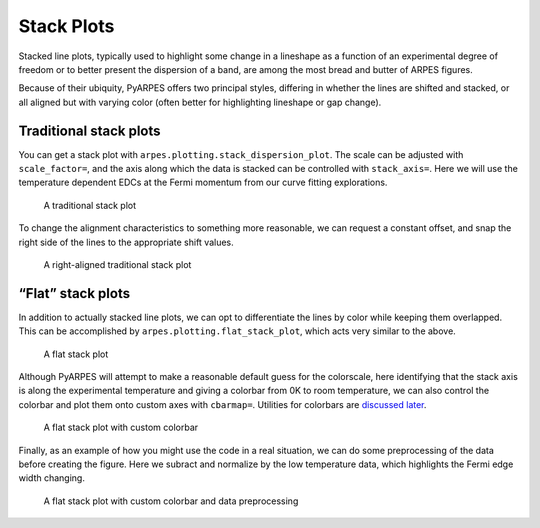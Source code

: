 Stack Plots
===========

Stacked line plots, typically used to highlight some change in a
lineshape as a function of an experimental degree of freedom or to
better present the dispersion of a band, are among the most bread and
butter of ARPES figures.

Because of their ubiquity, PyARPES offers two principal styles,
differing in whether the lines are shifted and stacked, or all aligned
but with varying color (often better for highlighting lineshape or gap
change).

Traditional stack plots
-----------------------

You can get a stack plot with ``arpes.plotting.stack_dispersion_plot``.
The scale can be adjusted with ``scale_factor=``, and the axis along
which the data is stacked can be controlled with ``stack_axis=``. Here
we will use the temperature dependent EDCs at the Fermi momentum from
our curve fitting explorations.

.. figure:: _static/stack-plot.png
   :alt: A traditional stack plot

   A traditional stack plot

To change the alignment characteristics to something more reasonable, we
can request a constant offset, and snap the right side of the lines to
the appropriate shift values.

.. figure:: _static/stack-plot-right-align.png
   :alt: A right-aligned traditional stack plot

   A right-aligned traditional stack plot

“Flat” stack plots
------------------

In addition to actually stacked line plots, we can opt to differentiate
the lines by color while keeping them overlapped. This can be
accomplished by ``arpes.plotting.flat_stack_plot``, which acts very
similar to the above.

.. figure:: _static/flat-stack.png
   :alt: A flat stack plot

   A flat stack plot

Although PyARPES will attempt to make a reasonable default guess for the
colorscale, here identifying that the stack axis is along the
experimental temperature and giving a colorbar from 0K to room
temperature, we can also control the colorbar and plot them onto custom
axes with ``cbarmap=``. Utilities for colorbars are `discussed
later </plotting-utilities>`__.

.. figure:: _static/flat-stack-colorbar.png
   :alt: A flat stack plot with custom colorbar

   A flat stack plot with custom colorbar

Finally, as an example of how you might use the code in a real
situation, we can do some preprocessing of the data before creating the
figure. Here we subract and normalize by the low temperature data, which
highlights the Fermi edge width changing.

.. figure:: _static/flat-stack-difference.png
   :alt: A flat stack plot with custom colorbar and data preprocessing

   A flat stack plot with custom colorbar and data preprocessing
